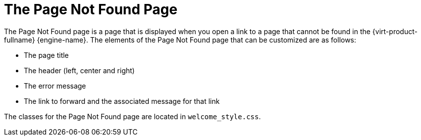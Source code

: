 :_content-type: CONCEPT
[id="The_File_Not_Found_Page"]
= The Page Not Found Page

The Page Not Found page is a page that is displayed when you open a link to a page that cannot be found in the {virt-product-fullname} {engine-name}. The elements of the Page Not Found page that can be customized are as follows:

* The page title

* The header (left, center and right)

* The error message

* The link to forward and the associated message for that link

The classes for the Page Not Found page are located in `welcome_style.css`.

